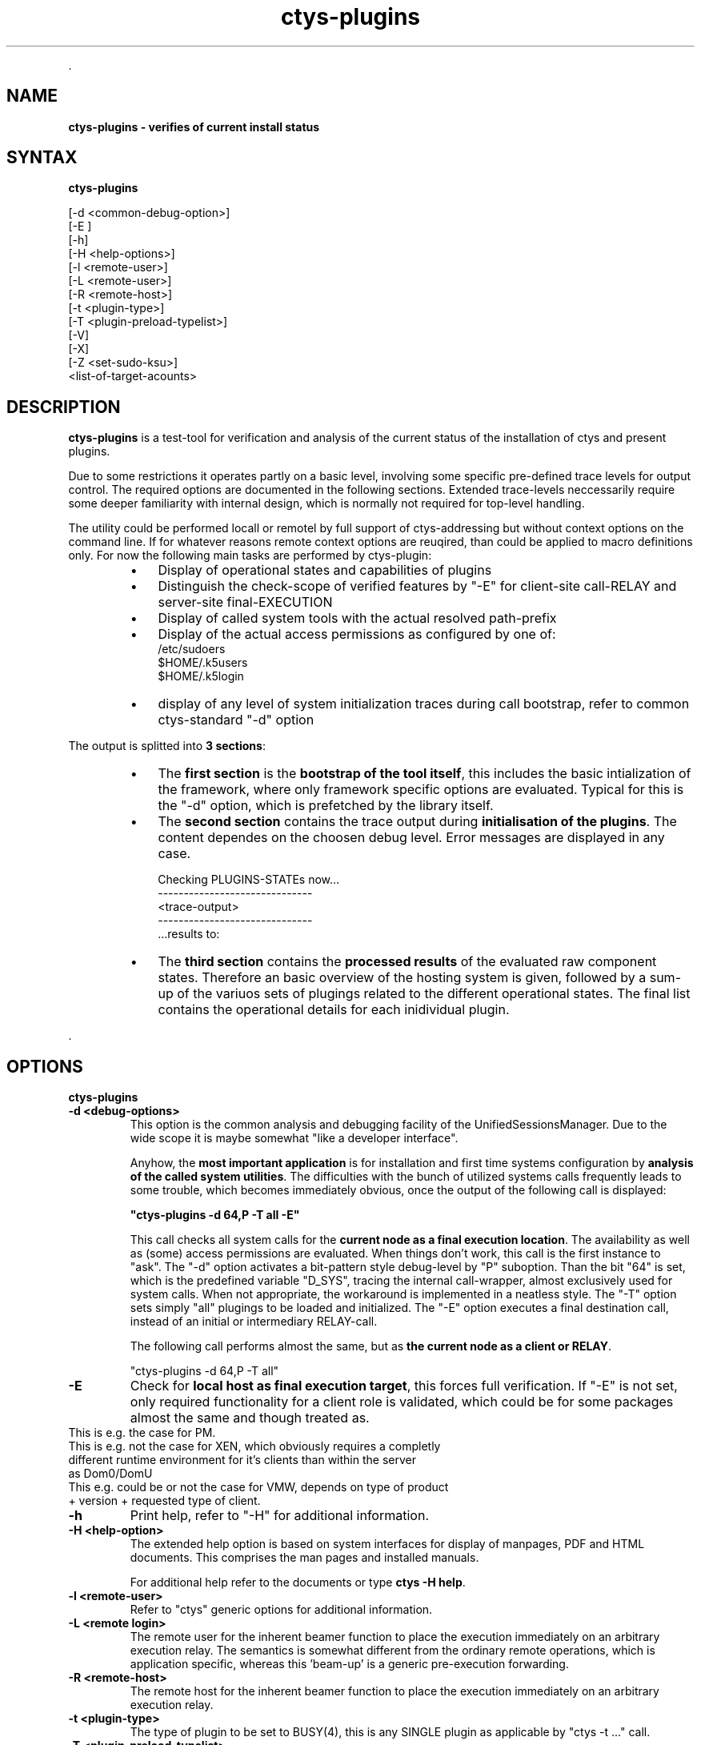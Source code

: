 .TH "ctys-plugins" 1 "May, 2010" ""

.P
\&.

.SH NAME
.P
\fBctys-plugins - verifies of current install status\fR

.SH SYNTAX
.P
\fBctys-plugins\fR 


   [-d <common-debug-option>]
   [-E ]
   [-h]
   [-H <help-options>]
   [-l <remote-user>]
   [-L <remote-user>]
   [-R <remote-host>]
   [-t <plugin-type>]
   [-T <plugin-preload-typelist>]
   [-V]
   [-X]
   [-Z <set-sudo-ksu>]
   <list-of-target-acounts>




.SH DESCRIPTION
.P
\fBctys\-plugins\fR is a test\-tool for verification and analysis of the 
current status of the installation of ctys and present plugins.

.TS
center, tab(^); l.
 \fBRefer to PDF/HTML for figure: ctys SW\-Layers and Plugins\fR
.TE


.P
Due to some restrictions it operates partly on a basic level, involving some specific
pre\-defined trace levels for output control. 
The required options are documented in the following sections. 
Extended trace\-levels neccessarily require some deeper
familiarity with internal design, which is normally not
required for top\-level handling.

.P
The utility could be performed locall or remotel by full support of
ctys\-addressing but without context options on the command line. If
for whatever reasons remote context options are reuqired, than could
be applied to macro definitions only.
For now the following main tasks are performed by ctys\-plugin:

.RS
.IP \(bu 3
Display of operational states and capabilities of plugins
.IP \(bu 3
Distinguish the check\-scope of verified features by "\-E" for client\-site call\-RELAY and server\-site final\-EXECUTION
.IP \(bu 3
Display of called system tools with the actual resolved path\-prefix
.IP \(bu 3
Display of the actual access permissions as configured by one of:
.nf
  /etc/sudoers
  $HOME/.k5users
  $HOME/.k5login
.fi

.IP \(bu 3
display of any level of system initialization traces during call bootstrap, refer to common ctys\-standard "\-d" option
.RE

.P
The output is splitted into \fB3 sections\fR:

.RS
.IP \(bu 3
The \fBfirst section\fR is the \fBbootstrap of the tool itself\fR, this includes the basic intialization of the framework, where only framework specific options are evaluated. Typical for this is the "\-d" option, which is prefetched by the library itself.
.RE

.RS
.IP \(bu 3
The \fBsecond section\fR contains the trace output during \fBinitialisation of the plugins\fR. The content dependes on the choosen debug level. Error messages are displayed in any case.

.nf
  Checking PLUGINS-STATEs now...
  ------------------------------
  <trace-output>
  ------------------------------
  \&...results to:
.fi


.IP \(bu 3
The \fBthird section\fR contains the \fBprocessed results\fR of the evaluated raw component states. Therefore an basic overview of the hosting system is given, followed by a sum\-up of the variuos sets of plugings related to the different operational states. The final list contains the operational details for each inidividual plugin.
.RE

.P
\&.

.SH OPTIONS
.P
\fBctys-plugins\fR 

.TP
\fB\-d  <debug\-options>\fR
This option is the common analysis and debugging facility of the
UnifiedSessionsManager. Due to the wide scope it is maybe somewhat
"like a developer interface".

Anyhow, the \fBmost important application\fR is for installation
and first time systems configuration by  
\fBanalysis of the called system utilities\fR. 
The difficulties with the bunch of utilized systems calls frequently
leads to some trouble, which becomes immediately obvious, once the
output of the following call is displayed:  

\fB"ctys\-plugins \-d 64,P \-T all \-E"\fR

This call checks all system calls for the 
\fBcurrent node as a final execution location\fR. 
The availability as well as (some) access
permissions are evaluated. When things don't work, this call is the
first instance to "ask".
The "\-d" option activates a bit\-pattern style debug\-level by "P"
suboption. Than the bit "64" is set, which is the predefined variable
"D_SYS", tracing the internal call\-wrapper, almost exclusively used
for system calls. When not appropriate, the workaround is implemented
in a neatless style.
The "\-T" option sets simply "all" plugings to be loaded and initialized.
The "\-E" option executes a final destination call, instead of an
initial or intermediary RELAY\-call.

The following call performs almost the same, but as 
\fBthe current node as a client or RELAY\fR.

.nf
  "ctys-plugins -d 64,P -T all"
.fi


.TP
\fB\-E\fR
Check for \fBlocal host as final execution target\fR, this forces full verification.
If "\-E" is not set, only required functionality for a client role is
validated, which could be for some packages almost the same and though
treated as. 

.TP

This is e.g. the case for PM.
.TP

This is e.g. not the case for XEN, which obviously requires a completly different runtime environment for it's clients than within the server as Dom0/DomU
.TP

This e.g. could be or not the case for VMW, depends on type of product + version + requested type of client.

.TP
\fB\-h\fR
Print help, refer to "\-H" for additional information.

.TP
\fB\-H <help\-option>\fR
The extended help option is based on system interfaces for display of
manpages, PDF  and HTML documents.
This comprises the man pages and installed manuals.

For additional help refer to the documents or type \fBctys \-H help\fR.

.TP
\fB\-l <remote\-user>\fR
Refer to "ctys" generic options for additional information.

.TP
\fB\-L <remote login>\fR
The remote user for the inherent beamer function to place the execution immediately
on an arbitrary execution relay.
The semantics is somewhat different from the ordinary remote operations, which is 
application specific, whereas this 'beam\-up' is a generic pre\-execution forwarding.

.TP
\fB\-R <remote\-host>\fR
The remote host for the inherent beamer function to place the execution immediately
on an arbitrary execution relay.

.TP
\fB\-t <plugin\-type>\fR
The type of plugin to be set to BUSY(4), this is any SINGLE plugin as
applicable by "ctys \-t ..." call.

.TP
\fB\-T <plugin\-preload\-typelist>\fR
The prefetch list of plugins to be set to IDLE(2), before performing,
this is any comma seperated LIST of plugins as  applicable by "ctys \-T ..." call.

.TP
\fB\-V\fR
Version.

.TP
\fB\-X\fR
Terse output format, effects "\-V" when set left\-of.

.TP
\fB\-Z <set\-sudo\-ksu>\fR
Sets appropriate \fBaccess permissions by sudoers and/or kerberos/ksu\fR. For
additonal information refer to Z\-OPTION.

.P
\&.

.SH ARGUMENTS
.P
An optional list of <execution\-target>. When the "\-P" option is
choosen, the remote files will be updated, when suffitient permissions
are available, else the output is collected locally. The call is
simply mapped to a call of the CLI plugin with the option CMD, thus
works syncronuous and sequential.

.P
\&.

.SH EXIT-VALUES
.TP
 0: OK:
Result is valid.

.TP
 1: NOK:
Erroneous parameters.

.TP
 2: NOK:
Missing an environment element like files or databases.

.SH SEE ALSO
.TP
\fBctys plugins\fR
.TP
  \fBPMs\fR
\fIctys\-PM(7)\fR
.TP
  \fBVMs\fR
\fIctys\-KVM(7)\fR, \fIctys\-QEMU(7)\fR, \fIctys\-VMV(7)\fR, \fIctys\-XEN(7)\fR, \fIctys\-VBOX(7)\fR
.TP
  \fBHOSTS\fR
\fIctys\-CLI(7)\fR, \fIctys\-PM(7)\fR, \fIctys\-VNC(7)\fR, \fIctys\-X11(7)\fR

.TP
\fBctys executables\fR
\fIctys\-genmconf(1)\fR

.TP
\fBsystem executables\fR
\fIdmidecode(8)\fR

.SH AUTHOR
.P
Written and maintained by Arno\-Can Uestuensoez:

.TS
tab(^); ll.
 Maintenance:^<acue_sf1@sourceforge.net>
 Homepage:^<http://www.UnifiedSessionsManager.org>
 Sourceforge.net:^<http://sourceforge.net/projects/ctys>
 Berlios.de:^<http://ctys.berlios.de>
 Commercial:^<http://www.i4p.com>
.TE


.SH COPYRIGHT
.P
Copyright (C) 2008, 2009, 2010 Ingenieurbuero Arno\-Can Uestuensoez

.P
This is software and documentation from \fBBASE\fR package,

.RS
.IP \(bu 3
for software see GPL3 for license conditions,
.IP \(bu 3
for documents  see GFDL\-1.3 with invariant sections for license conditions.
.RE

.P
The whole document \- all sections \- is/are defined as invariant.

.P
For additional information refer to enclosed Releasenotes and License files.


.\" man code generated by txt2tags 2.3 (http://txt2tags.sf.net)
.\" cmdline: txt2tags -t man -i ctys-plugins.t2t -o /tmpn/0/ctys/bld/01.11.003/doc-tmp/BASE/en/man/man1/ctys-plugins.1

